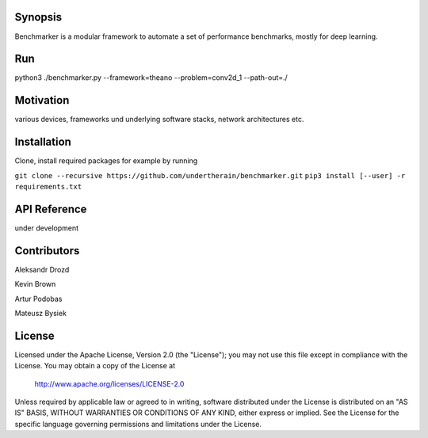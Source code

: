 .. role:: bash(code)
   :language: bash

.. role:: python(code)
   :language: python


========
Synopsis
========

Benchmarker is a modular framework to automate a set of performance benchmarks, mostly for deep learning. 

===
Run
===

python3 ./benchmarker.py --framework=theano --problem=conv2d_1 --path-out=./

==========
Motivation
==========

various devices, frameworks und underlying software stacks, network architectures etc.

============
Installation
============

Clone, install required packages
for example by running

``git clone --recursive https://github.com/undertherain/benchmarker.git``
``pip3 install [--user] -r requirements.txt``


=============
API Reference
=============

under development 


============
Contributors
============

Aleksandr Drozd

Kevin Brown

Artur Podobas

Mateusz Bysiek

=======
License
=======

Licensed under the Apache License, Version 2.0 (the "License");
you may not use this file except in compliance with the License.
You may obtain a copy of the License at

    http://www.apache.org/licenses/LICENSE-2.0

Unless required by applicable law or agreed to in writing, software
distributed under the License is distributed on an "AS IS" BASIS,
WITHOUT WARRANTIES OR CONDITIONS OF ANY KIND, either express or implied.
See the License for the specific language governing permissions and
limitations under the License.


